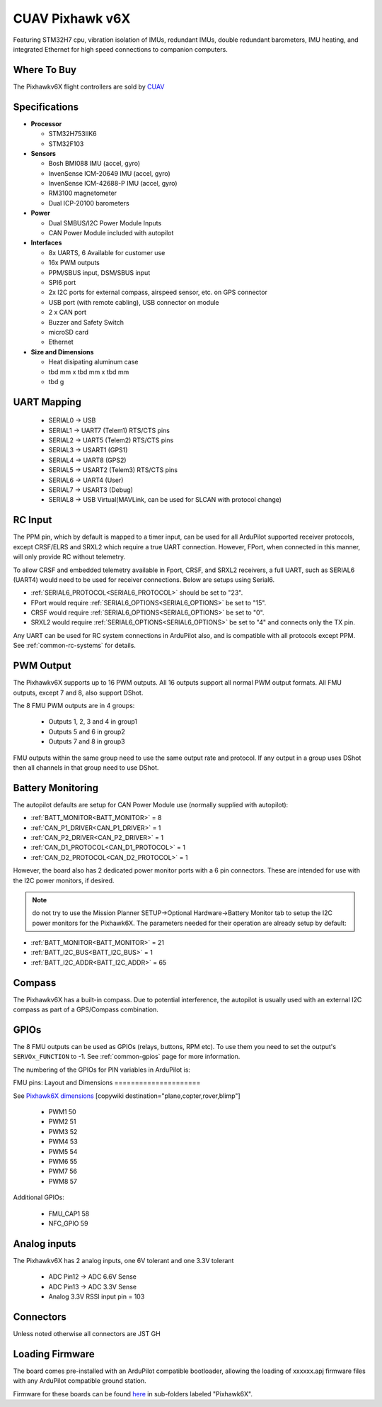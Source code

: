 .. _common-cuav-pixhawkv6X:

================
CUAV Pixhawk v6X
================


.. image:: ../../../images/cuav-pixhawk-v6x.jpg


Featuring STM32H7 cpu, vibration isolation of IMUs, redundant IMUs, double redundant barometers, IMU heating, and integrated Ethernet for high speed connections to companion computers.

Where To Buy
============

The Pixhawkv6X flight controllers are sold by `CUAV <https://store.cuav.net/uav-flight-controller/>`__

Specifications
==============

-  **Processor**

   -  STM32H753IIK6
   -  STM32F103


-  **Sensors**

   -  Bosh BMI088 IMU (accel, gyro)
   -  InvenSense ICM-20649 IMU (accel, gyro)
   -  InvenSense ICM-42688-P IMU (accel, gyro)
   -  RM3100 magnetometer
   -  Dual ICP-20100 barometers

-  **Power**

   -  Dual SMBUS/I2C Power Module Inputs
   -  CAN Power Module included with autopilot

-  **Interfaces**

   -  8x UARTS, 6 Available for customer use
   -  16x PWM outputs
   -  PPM/SBUS input, DSM/SBUS input
   -  SPI6 port
   -  2x I2C ports for external compass, airspeed sensor, etc. on GPS connector
   -  USB port (with remote cabling), USB connector on module
   -  2 x CAN port
   -  Buzzer and Safety Switch
   -  microSD card
   -  Ethernet

-  **Size and Dimensions**

   - Heat disipating aluminum case
   - tbd mm x tbd mm x tbd mm
   - tbd g

UART Mapping
============

 - SERIAL0 -> USB 
 - SERIAL1 -> UART7 (Telem1) RTS/CTS pins
 - SERIAL2 -> UART5 (Telem2) RTS/CTS pins
 - SERIAL3 -> USART1 (GPS1)
 - SERIAL4 -> UART8 (GPS2)
 - SERIAL5 -> USART2 (Telem3) RTS/CTS pins
 - SERIAL6 -> UART4 (User)
 - SERIAL7 -> USART3 (Debug)
 - SERIAL8 -> USB Virtual(MAVLink, can be used for SLCAN with protocol change)

RC Input
========
The PPM pin, which by default is mapped to a timer input, can be used for all ArduPilot supported receiver protocols, except CRSF/ELRS and SRXL2 which require a true UART connection. However, FPort, when connected in this manner, will only provide RC without telemetry. 

To allow CRSF and embedded telemetry available in Fport, CRSF, and SRXL2 receivers, a full UART, such as SERIAL6 (UART4) would need to be used for receiver connections. Below are setups using Serial6.

- :ref:`SERIAL6_PROTOCOL<SERIAL6_PROTOCOL>` should be set to "23".

- FPort would require :ref:`SERIAL6_OPTIONS<SERIAL6_OPTIONS>` be set to "15".

- CRSF would require :ref:`SERIAL6_OPTIONS<SERIAL6_OPTIONS>` be set to "0".

- SRXL2 would require :ref:`SERIAL6_OPTIONS<SERIAL6_OPTIONS>` be set to "4" and connects only the TX pin.

Any UART can be used for RC system connections in ArduPilot also, and is compatible with all protocols except PPM. See :ref:`common-rc-systems` for details.

PWM Output
==========

The Pixhawkv6X supports up to 16 PWM outputs. All 16 outputs
support all normal PWM output formats. All FMU outputs, except 7 and 8, also support DShot.

The 8 FMU PWM outputs are in 4 groups:

 - Outputs 1, 2, 3 and 4 in group1
 - Outputs 5 and 6 in group2
 - Outputs 7 and 8 in group3


FMU outputs within the same group need to use the same output rate and protocol. If
any output in a group uses DShot then all channels in that group need
to use DShot.

Battery Monitoring
==================

The autopilot defaults are setup for CAN Power Module use (normally supplied with autopilot):

- :ref:`BATT_MONITOR<BATT_MONITOR>` = 8
- :ref:`CAN_P1_DRIVER<CAN_P1_DRIVER>` = 1
- :ref:`CAN_P2_DRIVER<CAN_P2_DRIVER>` = 1
- :ref:`CAN_D1_PROTOCOL<CAN_D1_PROTOCOL>` = 1
- :ref:`CAN_D2_PROTOCOL<CAN_D2_PROTOCOL>` = 1

However, the board also has 2 dedicated power monitor ports with a 6 pin
connectors. These are intended for use with the I2C power monitors, if desired.

.. note:: do not try to use the Mission Planner SETUP->Optional Hardware->Battery Monitor tab to setup the I2C power monitors for the Pixhawk6X. The parameters needed for their operation are already setup by default:

- :ref:`BATT_MONITOR<BATT_MONITOR>` = 21
- :ref:`BATT_I2C_BUS<BATT_I2C_BUS>` = 1
- :ref:`BATT_I2C_ADDR<BATT_I2C_ADDR>` = 65

Compass
=======

The Pixhawkv6X has a built-in compass. Due to potential
interference, the autopilot is usually used with an external I2C compass as
part of a GPS/Compass combination.

GPIOs
=====

The 8 FMU outputs can be used as GPIOs (relays, buttons, RPM etc). To use them you need to set the output's ``SERVOx_FUNCTION`` to -1. See :ref:`common-gpios` page for more information.

The numbering of the GPIOs for PIN variables in ArduPilot is:

FMU pins:
Layout and Dimensions
=====================

See `Pixhawk6X dimensions <https://docs.holybro.com/autopilot/pixhawk-6x/dimensions>`__ 
[copywiki destination="plane,copter,rover,blimp"]
 - PWM1 50
 - PWM2 51
 - PWM3 52
 - PWM4 53
 - PWM5 54
 - PWM6 55
 - PWM7 56
 - PWM8 57

Additional GPIOs:

 - FMU_CAP1 58
 - NFC_GPIO 59


Analog inputs
=============

The Pixhawkv6X has 2 analog inputs, one 6V tolerant and one 3.3V tolerant

 - ADC Pin12 -> ADC 6.6V Sense
 - ADC Pin13 -> ADC 3.3V Sense
 - Analog 3.3V RSSI input pin = 103

Connectors
==========

Unless noted otherwise all connectors are JST GH

Loading Firmware
================

The board comes pre-installed with an ArduPilot compatible bootloader,
allowing the loading of xxxxxx.apj firmware files with any ArduPilot
compatible ground station.

Firmware for these boards can be found `here <https://firmware.ardupilot.org>`_ in  sub-folders labeled "Pixhawk6X".

